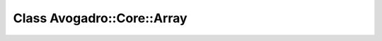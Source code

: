 Class Avogadro::Core::Array
===========================

.. doxygenclass:: Avogadro::Core::Array
   :members:
